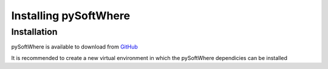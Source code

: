 Installing pySoftWhere
=====

.. _installation:

Installation
------------

pySoftWhere is available to download from `GitHub <https://github.com/rmziolek/pySoftWhere>`_

It is recommended to create a new virtual environment in which the pySoftWhere dependicies can be installed

.. 
   code-block:: console

..
   (pysw) 


